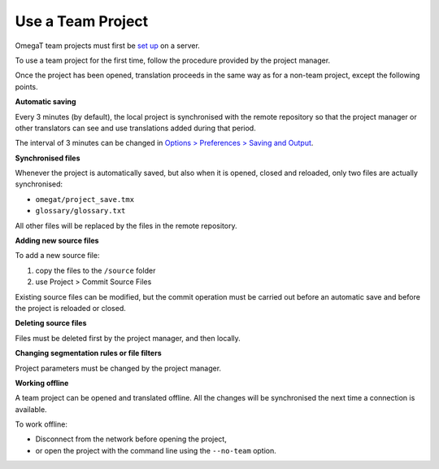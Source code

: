 Use a Team Project
==================

OmegaT team projects must first be `set up <#howto.setupteamproject>`__
on a server.

To use a team project for the first time, follow the procedure provided
by the project manager.

Once the project has been opened, translation proceeds in the same way
as for a non-team project, except the following points.

**Automatic saving**

Every 3 minutes (by default), the local project is synchronised with the
remote repository so that the project manager or other translators can
see and use translations added during that period.

The interval of 3 minutes can be changed in `Options > Preferences >
Saving and Output <#dialogs.preferences.savingandoutput>`__.

**Synchronised files**

Whenever the project is automatically saved, but also when it is opened,
closed and reloaded, only two files are actually synchronised:

-  ``omegat/project_save.tmx``

-  ``glossary/glossary.txt``

All other files will be replaced by the files in the remote repository.

**Adding new source files**

To add a new source file:

1. copy the files to the ``/source`` folder

2. use Project > Commit Source Files

Existing source files can be modified, but the commit operation must be
carried out before an automatic save and before the project is reloaded
or closed.

**Deleting source files**

Files must be deleted first by the project manager, and then locally.

**Changing segmentation rules or file filters**

Project parameters must be changed by the project manager.

**Working offline**

A team project can be opened and translated offline. All the changes
will be synchronised the next time a connection is available.

To work offline:

-  Disconnect from the network before opening the project,

-  or open the project with the command line using the ``--no-team``
   option.
